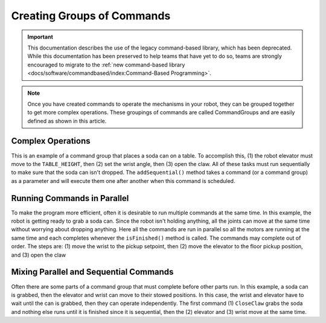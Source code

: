 Creating Groups of Commands
===========================

.. important:: This documentation describes the use of the legacy command-based library, which has been deprecated. While this documentation has been preserved to help teams that have yet to do so, teams are strongly encouraged to migrate to the :ref:`new command-based library <docs/software/commandbased/index:Command-Based Programming>`.

.. note:: Once you have created commands to operate the mechanisms in your robot, they can be grouped together to get more complex operations. These groupings of commands are called CommandGroups and are easily defined as shown in this article.

Complex Operations
------------------

.. tabs::

   .. code-tab:: java

      public class PlaceSoda extends CommandGroup {

          public PlaceSoda() {
             addSequential(new SetElevatorSetpoint(Elevator.TABLE_HEIGHT));
             addSequential(new SetWristSetpoint(Wrist.PICKUP));
             addSequential(new OpenClaw());
          }
      }

   .. code-tab:: cpp

      #include "PlaceSoda.h"

      PlaceSoda::PlaceSoda()
      {
         AddSequential(new SetElevatorSetpoint(TABLE_HEIGHT));
         AddSequential(new SetWristSetpoint(PICKUP));
         AddSequential(new OpenClaw());
      }

This is an example of a command group that places a soda can on a table. To accomplish this, (1) the robot elevator must move to the ``TABLE_HEIGHT``, then (2) set the wrist angle, then (3) open the claw. All of these tasks must run sequentially to make sure that the soda can isn't dropped. The ``addSequential()`` method takes a command (or a command group) as a parameter and will execute them one after another when this command is scheduled.

Running Commands in Parallel
----------------------------

.. tabs::

   .. code-tab:: java

      public class PrepareToGrab extends CommandGroup {

          public PrepareToGrab() {
             addParallel(new SetWristSetpoint(Wrist.PICKUP));
             addParallel(new SetElevatorSetpoint(Elevator.BOTTOM));
             addParallel(new OpenClaw());
          }
      }

   .. code-tab:: cpp

      #include "PrepareToGrab.h"

      PrepareToGrab::PrepareToGrab()
      {
         AddParallel(new SetWristSetpoint(PICKUP));
         AddParallel(new SetElevatorSetpoint(BOTTOM));
         AddParallel(new OpenClaw());
      }

To make the program more efficient, often it is desirable to run multiple commands at the same time. In this example, the robot is getting ready to grab a soda can. Since the robot isn't holding anything, all the joints can move at the same time without worrying about dropping anything. Here all the commands are run in parallel so all the motors are running at the same time and each completes whenever the ``isFinished()`` method is called. The commands may complete out of order. The steps are: (1) move the wrist to the pickup setpoint, then (2) move the elevator to the floor pickup position, and (3) open the claw

Mixing Parallel and Sequential Commands
---------------------------------------

.. tabs::

   .. code-tab:: java

      public class Grab extends CommandGroup {

          public Grab() {
             addSequential(new CloseClaw());
             addParallel(new SetElevatorSetpoint(Elevator.STOW));
             addSequential(new SetWristSetpoint(Wrist.STOW));
          }
      }

   .. code-tab:: cpp

      #include "Grab.h"

      Grab::Grab()
      {
         AddSequential(new CloseClaw());
         AddParallel(new SetElevatorSetpoint(STOW));
         AddSequential(new SetWristSetpoint(STOW));
      }

Often there are some parts of a command group that must complete before other parts run. In this example, a soda can is grabbed, then the elevator and wrist can move to their stowed positions. In this case, the wrist and elevator have to wait until the can is grabbed, then they can operate independently. The first command (1) ``CloseClaw`` grabs the soda and nothing else runs until it is finished since it is sequential, then the (2) elevator and (3) wrist move at the same time.


